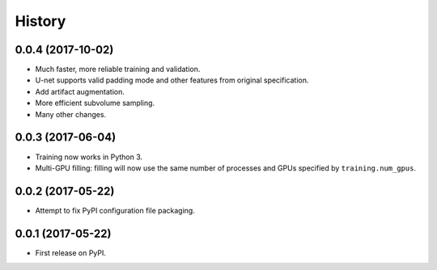 =======
History
=======

0.0.4 (2017-10-02)
------------------

* Much faster, more reliable training and validation.
* U-net supports valid padding mode and other features from original
  specification.
* Add artifact augmentation.
* More efficient subvolume sampling.
* Many other changes.


0.0.3 (2017-06-04)
------------------

* Training now works in Python 3.
* Multi-GPU filling: filling will now use the same number of processes and
  GPUs specified by ``training.num_gpus``.


0.0.2 (2017-05-22)
------------------

* Attempt to fix PyPI configuration file packaging.


0.0.1 (2017-05-22)
------------------

* First release on PyPI.
